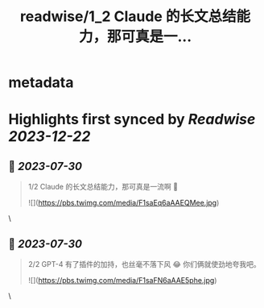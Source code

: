 :PROPERTIES:
:title: readwise/1_2 Claude 的长文总结能力，那可真是一...
:END:


* metadata
:PROPERTIES:
:author: [[AxtonLiu on Twitter]]
:full-title: "1/2 Claude 的长文总结能力，那可真是一..."
:category: [[tweets]]
:url: https://twitter.com/AxtonLiu/status/1682967560319553537
:image-url: https://pbs.twimg.com/profile_images/1240833934142976003/TvIlPgr9.jpg
:END:

* Highlights first synced by [[Readwise]] [[2023-12-22]]
** 📌 [[2023-07-30]]
#+BEGIN_QUOTE
1/2 Claude 的长文总结能力，那可真是一流啊 🤣 

![](https://pbs.twimg.com/media/F1saEq6aAAEQMee.jpg) 
#+END_QUOTE\
** 📌 [[2023-07-30]]
#+BEGIN_QUOTE
2/2 GPT-4 有了插件的加持，也丝毫不落下风 😂
你们俩就使劲地夸我吧。 

![](https://pbs.twimg.com/media/F1saFN6aAAE5phe.jpg) 
#+END_QUOTE\